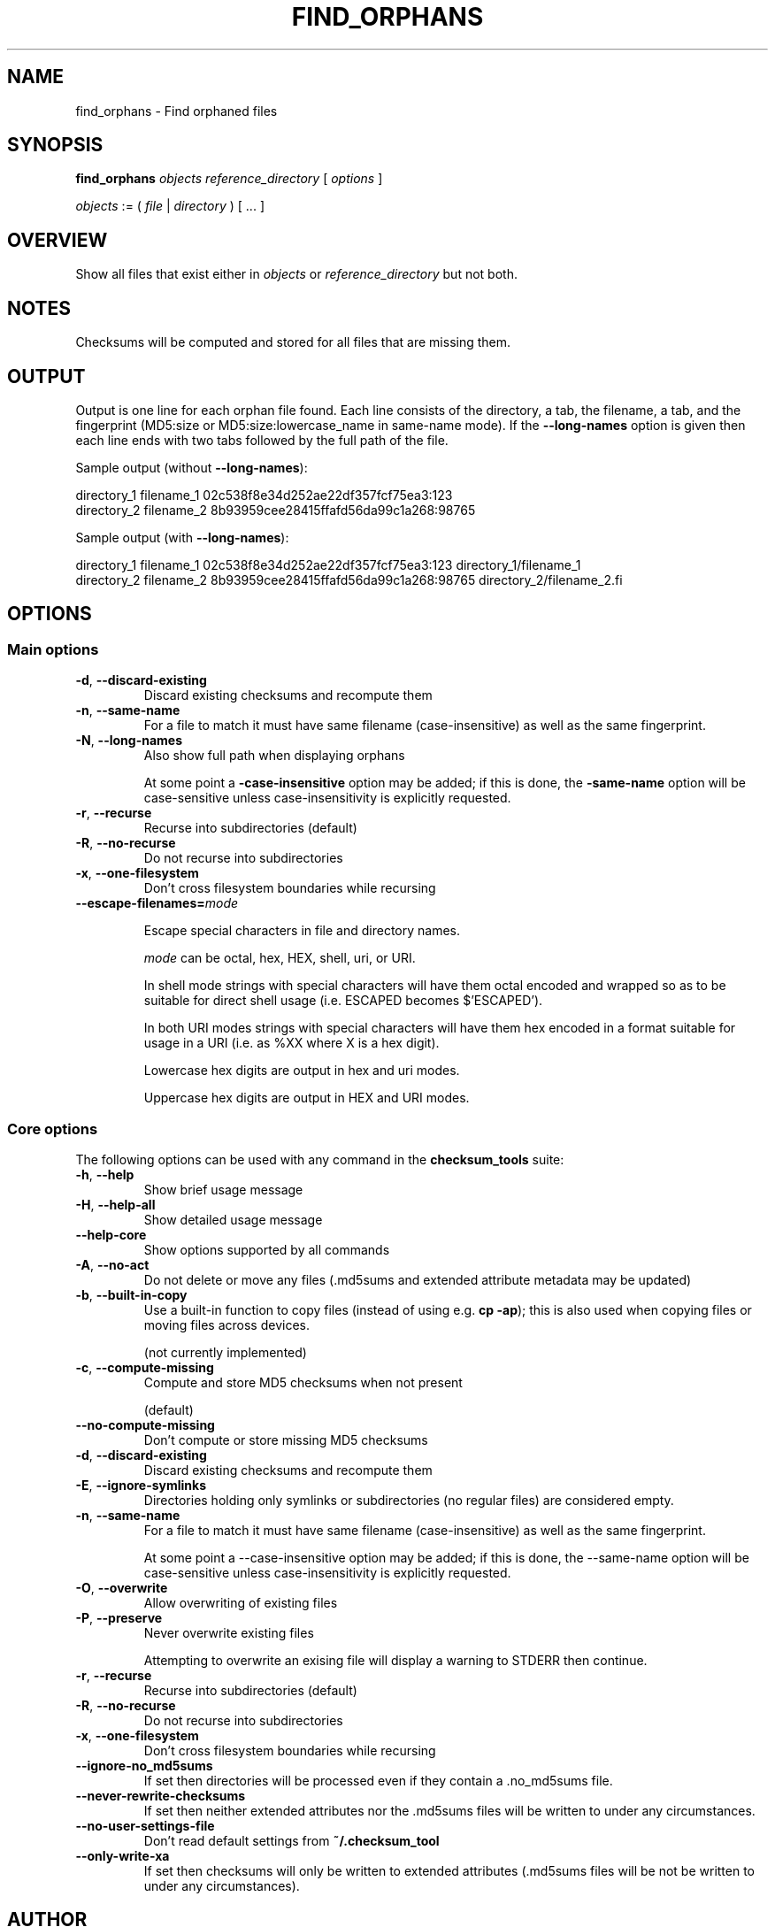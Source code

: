 .pc

.TH FIND_ORPHANS 1 "2025-07-12" "1.2.0" "Checksum tools"
.SH NAME
find_orphans \- Find orphaned files

.SH SYNOPSIS

.B find_orphans 
.I objects reference_directory 
[ 
.I options 
]


.I objects
:= ( 
.I file
| 
.I directory
) [ \&... ]


.SH OVERVIEW

Show all files that exist either in \fIobjects\fR or \fIreference_directory\fR but not both.

.SH NOTES
Checksums will be computed and stored for all files that are missing them.

.SH OUTPUT

Output is one line for each orphan file found.
Each line consists of the directory, a tab, the filename, a tab, and the fingerprint (\f(CWMD5:size\fR or \f(CWMD5:size:lowercase_name\fR in same-name mode).
If the \fB--long-names\fR option is given then each line ends with two tabs followed by the full path of the file.

Sample output (without \fB--long-names\fR):

.nf
directory_1     filename_1      02c538f8e34d252ae22df357fcf75ea3:123
directory_2     filename_2      8b93959cee28415ffafd56da99c1a268:98765
.fi

Sample output (with \fB--long-names\fR):

.nf
directory_1     filename_1      02c538f8e34d252ae22df357fcf75ea3:123            directory_1/filename_1
directory_2     filename_2      8b93959cee28415ffafd56da99c1a268:98765          directory_2/filename_2.fi

.SH OPTIONS

.SS "Main options"

.TP
.B \-d\fR, \fB\-\-discard\-existing
Discard existing checksums and recompute them

.TP
.B \-n\fR, \fB\-\-same\-name
For a file to match it must have same filename (case-insensitive) as well as the same fingerprint.

.TP
.B \-N\fR, \fB\-\-long-names
Also show full path when displaying orphans

At some point a 
.B\-\-case\-insensitive 
option may be added; if this is done, the 
.B\-\-same\-name 
option will be case-sensitive unless case-insensitivity is explicitly requested.

.TP
.B \-r\fR, \fB\-\-recurse
Recurse into subdirectories (default)

.TP
.B \-R\fR, \fB\-\-no\-recurse
Do not recurse into subdirectories

.TP
.B \-x\fR, \fB\-\-one\-filesystem
Don't cross filesystem boundaries while recursing

.TP
.B \-\-escape\-filenames=\fImode

Escape special characters in file and directory names.

.I mode 
can be \f(CWoctal\fR, \f(CWhex\fR, \f(CWHEX\fR, \f(CWshell\fR, \f(CWuri\fR, or \f(CWURI\fR.

In \f(CWshell\fR mode strings with special characters will have them octal encoded and wrapped so as to be suitable for direct shell usage (i.e. \f(CWESCAPED\fR becomes \f(CW$'ESCAPED'\fR).

In both URI modes strings with special characters will have them hex encoded in a format suitable for usage in a URI (i.e. as \f(CW%XX\fR where \f(CWX\fR is a hex digit).

Lowercase hex digits are output in \f(CWhex\fR and \f(CWuri\fR modes.

Uppercase hex digits are output in \f(CWHEX\fR and \f(CWURI\fR modes. 

.SS "Core options"
The following options can be used with any command in the 
.B checksum_tools 
suite:

.TP
.B \-h\fR, \fB\-\-help
Show brief usage message

.TP
.B \-H\fR, \fB\-\-help\-all
Show detailed usage message

.TP
.B \-\-help\-core
Show options supported by all commands

.TP
.B \-A\fR, \fB\-\-no\-act
Do not delete or move any files (\f(CW.md5sums\fR and extended attribute metadata may be updated)

.TP
.B \-b\fR, \fB\-\-built\-in\-copy
Use a built-in function to copy files (instead of using e.g. \fBcp \-ap\fR); this is also used when copying files or moving files across devices.

(not currently implemented)

.TP
.B \-c\fR, \fB\-\-compute\-missing
Compute and store MD5 checksums when not present

(default)

.TP
.B \-\-no\-compute\-missing
Don't compute or store missing MD5 checksums

.TP
.B \-d\fR, \fB\-\-discard\-existing
Discard existing checksums and recompute them

.TP
.B \-E\fR, \fB\-\-ignore\-symlinks
Directories holding only symlinks or subdirectories (no regular files) are considered empty.

.TP
.B \-n\fR, \fB\-\-same\-name
For a file to match it must have same filename (case-insensitive) as well as the same fingerprint.

At some point a \f(CW--case-insensitive\fR option may be added; if this is done, the \f(CW--same-name\fR option will be case-sensitive unless case-insensitivity is explicitly requested.

.TP
.B \-O\fR, \fB\-\-overwrite
Allow overwriting of existing files

.TP
.B \-P\fR, \fB\-\-preserve
Never overwrite existing files

Attempting to overwrite an exising file will display a warning to \f(CWSTDERR\fR then continue.

.TP
.B \-r\fR, \fB\-\-recurse
Recurse into subdirectories (default)

.TP
.B \-R\fR, \fB\-\-no\-recurse
Do not recurse into subdirectories

.TP
.B \-x\fR, \fB\-\-one\-filesystem
Don't cross filesystem boundaries while recursing

.TP
.B \-\-ignore\-no_md5sums
If set then directories will be processed even if they contain a \f(CW.no_md5sums\fR file.

.TP
.B \-\-never\-rewrite\-checksums
If set then neither extended attributes nor the \f(CW.md5sums\fR files will be written to under any circumstances.

.TP
.B \-\-no\-user\-settings\-file
Don't read default settings from \fB~/.checksum_tool\fR

.TP
.B \-\-only\-write\-xa
If set then checksums will only be written to extended attributes (\f(CW.md5sums\fR files will be not be written to under any circumstances).


.SH AUTHOR

.B checksums_tools
is written by Alexander Hajnal.

The latest version can be downloaded from 
.IP
https://github.com/Alex-Kent/checksum_tools/
.PP
Any problems can be reported to the issue tracker at 
.IP
https://github.com/Alex-Kent/checksum_tools/issues
.PP

.SH "SEE ALSO"
.BR checksum_tool (1), 
.BR clear_checksums (1),
.BR cull_dupes (1),
.BR find_dupes (1),
.BR get_metadata (1),
.BR link_dupes (1),
.BR prune_dirs (1),
.BR restore_to_xa_location (1),
.BR symlink_dupes (1),
.BR update_checksums (1),
.BR verify_checksums (1)

Usage examples can be found in 
.BR checksum_tool (1)
\.

.BR /usr/local/share/checksum_tools/README.md
provides a full description of how to use the software.

.SH LICENSE

checksum_tools \(co 2025 Alexander Hajnal

This software is licensed under version 3 of the GNU Affero General Public License.  See the 
.B LICENSE
file (included with this software) to view the full text of the license.


